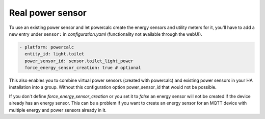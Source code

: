 =================
Real power sensor
=================

To use an existing power sensor and let powercalc create the energy sensors and utility meters for it, 
you'll have to add a new entry under ``sensor:`` in `configuration.yaml` (functionality not available through the webUI).

.. code-block:: yaml

  - platform: powercalc
    entity_id: light.toilet
    power_sensor_id: sensor.toilet_light_power
    force_energy_sensor_creation: true # optional

This also enables you to combine virtual power sensors (created with powercalc) and existing power sensors in your HA installation into
a group. Without this configuration option power_sensor_id that would not be possible.

If you don't define `force_energy_sensor_creation` or you set it to `false` an energy sensor will not be created if the device already
has an energy sensor. This can be a problem if you want to create an energy sensor for an MQTT device with multiple energy and power
sensors already in it.
